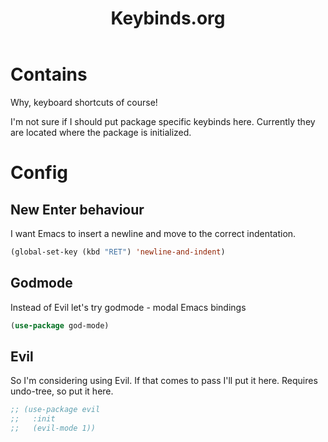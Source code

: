 #+TITLE: Keybinds.org

* Contains
Why, keyboard shortcuts of course!

I'm not sure if I should put package specific keybinds here. Currently they are located where the package is initialized.

* Config
** New Enter behaviour
I want Emacs to insert a newline and move to the correct indentation.
#+begin_src emacs-lisp
  (global-set-key (kbd "RET") 'newline-and-indent)
#+end_src
** Godmode
Instead of Evil let's try godmode - modal Emacs bindings
#+begin_src emacs-lisp
  (use-package god-mode)
#+end_src
** Evil
   So I'm considering using Evil. If that comes to pass I'll put it here.
   Requires undo-tree, so put it here.
   #+begin_src emacs-lisp
     ;; (use-package evil
     ;;   :init
     ;;   (evil-mode 1))
   #+end_src
